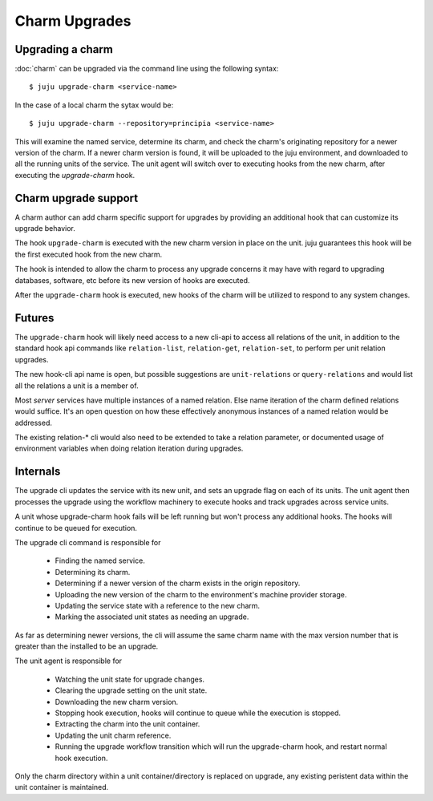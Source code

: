 Charm Upgrades
================


Upgrading a charm
-------------------

:doc:`charm` can be upgraded via the command line using the following
syntax::

  $ juju upgrade-charm <service-name>

In the case of a local charm the sytax would be::

  $ juju upgrade-charm --repository=principia <service-name>

This will examine the named service, determine its charm, and check the
charm's originating repository for a newer version of the charm.
If a newer charm version is found, it will be uploaded to the juju
environment, and downloaded to all the running units of the service.
The unit agent will switch over to executing hooks from the new charm,
after executing the `upgrade-charm` hook.



Charm upgrade support
-----------------------

A charm author can add charm specific support for upgrades by
providing an additional hook that can customize its upgrade behavior.

The hook ``upgrade-charm`` is executed with the new charm version
in place on the unit. juju guarantees this hook will be the first
executed hook from the new charm.

The hook is intended to allow the charm to process any upgrade
concerns it may have with regard to upgrading databases, software, etc
before its new version of hooks are executed.

After the ``upgrade-charm`` hook is executed, new hooks of the
charm will be utilized to respond to any system changes.

Futures
-------

The ``upgrade-charm`` hook will likely need access to a new cli-api
to access all relations of the unit, in addition to the standard hook
api commands like ``relation-list``, ``relation-get``,
``relation-set``, to perform per unit relation upgrades.

The new hook-cli api name is open, but possible suggestions are
``unit-relations`` or  ``query-relations`` and would list
all the relations a unit is a member of.

Most `server` services have multiple instances of a named relation.
Else name iteration of the charm defined relations would suffice.
It's an open question on how these effectively anonymous instances
of a named relation would be addressed.

The existing relation-* cli would also need to be extended to take
a relation parameter, or documented usage of environment variables
when doing relation iteration during upgrades.

Internals
---------

The upgrade cli updates the service with its new unit, and sets
an upgrade flag on each of its units. The unit agent then processes
the upgrade using the workflow machinery to execute hooks and
track upgrades across service units.

A unit whose upgrade-charm hook fails will be left running
but won't process any additional hooks. The hooks will continue
to be queued for execution.

The upgrade cli command is responsible for

 - Finding the named service.

 - Determining its charm.

 - Determining if a newer version of the charm exists in the
   origin repository.

 - Uploading the new version of the charm to the environment's machine
   provider storage.

 - Updating the service state with a reference to the new charm.

 - Marking the associated unit states as needing an upgrade.

As far as determining newer versions, the cli will assume the same charm
name with the max version number that is greater than the installed to
be an upgrade.

The unit agent is responsible for

 - Watching the unit state for upgrade changes.

 - Clearing the upgrade setting on the unit state.

 - Downloading the new charm version.

 - Stopping hook execution, hooks will continue to queue while
   the execution is stopped.

 - Extracting the charm into the unit container.

 - Updating the unit charm reference.

 - Running the upgrade workflow transition which will run the
   upgrade-charm hook, and restart normal hook execution.

Only the charm directory within a unit container/directory is
replaced on upgrade, any existing peristent data within the unit
container is maintained.
